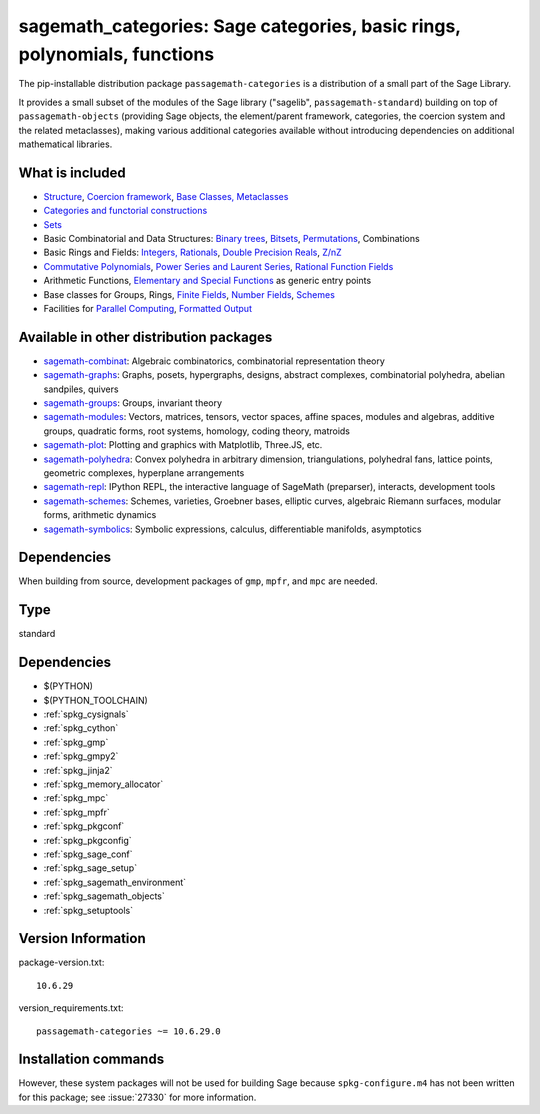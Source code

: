 .. _spkg_sagemath_categories:

=================================================================================================
sagemath_categories: Sage categories, basic rings, polynomials, functions
=================================================================================================


The pip-installable distribution package ``passagemath-categories`` is a
distribution of a small part of the Sage Library.

It provides a small subset of the modules of the Sage library
("sagelib", ``passagemath-standard``) building on top of ``passagemath-objects``
(providing Sage objects, the element/parent framework, categories, the coercion
system and the related metaclasses), making various additional categories
available without introducing dependencies on additional mathematical
libraries.


What is included
----------------

* `Structure <https://passagemath.org/docs/latest/html/en/reference/structure/index.html>`_, `Coercion framework <https://passagemath.org/docs/latest/html/en/reference/coercion/index.html>`_, `Base Classes, Metaclasses <https://passagemath.org/docs/latest/html/en/reference/misc/index.html#special-base-classes-decorators-etc>`_

* `Categories and functorial constructions <https://passagemath.org/docs/latest/html/en/reference/categories/index.html>`_

* `Sets <https://passagemath.org/docs/latest/html/en/reference/sets/index.html>`_

* Basic Combinatorial and Data Structures: `Binary trees <https://passagemath.org/docs/latest/html/en/reference/data_structures/sage/misc/binary_tree.html>`_, `Bitsets <https://passagemath.org/docs/latest/html/en/reference/data_structures/sage/data_structures/bitset.html>`_, `Permutations <https://passagemath.org/docs/latest/html/en/reference/combinat/sage/combinat/permutation.html>`_, Combinations

* Basic Rings and Fields: `Integers, Rationals <https://passagemath.org/docs/latest/html/en/reference/rings_standard/index.html>`_, `Double Precision Reals <https://passagemath.org/docs/latest/html/en/reference/rings_numerical/sage/rings/real_double.html>`_, `Z/nZ <https://passagemath.org/docs/latest/html/en/reference/finite_rings/sage/rings/finite_rings/integer_mod_ring.html>`_

* `Commutative Polynomials <https://passagemath.org/docs/latest/html/en/reference/polynomial_rings/index.html>`_, `Power Series and Laurent Series <https://passagemath.org/docs/latest/html/en/reference/power_series/index.html>`_, `Rational Function Fields <https://passagemath.org/docs/latest/html/en/reference/function_fields/index.html>`_

* Arithmetic Functions, `Elementary and Special Functions <https://passagemath.org/docs/latest/html/en/reference/functions/index.html>`_ as generic entry points

* Base classes for Groups, Rings, `Finite Fields <https://passagemath.org/docs/latest/html/en/reference/finite_rings/sage/rings/finite_rings/finite_field_constructor.html>`_, `Number Fields <https://passagemath.org/docs/latest/html/en/reference/number_fields/sage/rings/number_field/number_field_base.html>`_, `Schemes <https://passagemath.org/docs/latest/html/en/reference/schemes/index.html>`_

* Facilities for `Parallel Computing <https://passagemath.org/docs/latest/html/en/reference/parallel/index.html>`_, `Formatted Output <https://passagemath.org/docs/latest/html/en/reference/misc/index.html#formatted-output>`_

Available in other distribution packages
-----------------------------------------------

* `sagemath-combinat <https://pypi.org/project/sagemath-combinat>`_:
  Algebraic combinatorics, combinatorial representation theory

* `sagemath-graphs <https://pypi.org/project/sagemath-graphs>`_:
  Graphs, posets, hypergraphs, designs, abstract complexes, combinatorial polyhedra, abelian sandpiles, quivers

* `sagemath-groups <https://pypi.org/project/sagemath-groups>`_:
  Groups, invariant theory

* `sagemath-modules <https://pypi.org/project/sagemath-modules>`_:
  Vectors, matrices, tensors, vector spaces, affine spaces,
  modules and algebras, additive groups, quadratic forms, root systems, homology, coding theory, matroids

* `sagemath-plot <https://pypi.org/project/sagemath-plot>`_:
  Plotting and graphics with Matplotlib, Three.JS, etc.

* `sagemath-polyhedra <https://pypi.org/project/sagemath-polyhedra>`_:
  Convex polyhedra in arbitrary dimension, triangulations, polyhedral fans, lattice points, geometric complexes, hyperplane arrangements

* `sagemath-repl <https://pypi.org/project/sagemath-repl>`_:
  IPython REPL, the interactive language of SageMath (preparser), interacts, development tools

* `sagemath-schemes <https://pypi.org/project/sagemath-schemes>`_:
  Schemes, varieties, Groebner bases, elliptic curves, algebraic Riemann surfaces, modular forms, arithmetic dynamics

* `sagemath-symbolics <https://pypi.org/project/sagemath-symbolics>`_:
  Symbolic expressions, calculus, differentiable manifolds, asymptotics


Dependencies
------------

When building from source, development packages of ``gmp``, ``mpfr``, and ``mpc`` are needed.


Type
----

standard


Dependencies
------------

- $(PYTHON)
- $(PYTHON_TOOLCHAIN)
- :ref:`spkg_cysignals`
- :ref:`spkg_cython`
- :ref:`spkg_gmp`
- :ref:`spkg_gmpy2`
- :ref:`spkg_jinja2`
- :ref:`spkg_memory_allocator`
- :ref:`spkg_mpc`
- :ref:`spkg_mpfr`
- :ref:`spkg_pkgconf`
- :ref:`spkg_pkgconfig`
- :ref:`spkg_sage_conf`
- :ref:`spkg_sage_setup`
- :ref:`spkg_sagemath_environment`
- :ref:`spkg_sagemath_objects`
- :ref:`spkg_setuptools`

Version Information
-------------------

package-version.txt::

    10.6.29

version_requirements.txt::

    passagemath-categories ~= 10.6.29.0

Installation commands
---------------------

.. tab:: PyPI:

   .. CODE-BLOCK:: bash

       $ pip install passagemath-categories~=10.6.29.0

.. tab:: Sage distribution:

   .. CODE-BLOCK:: bash

       $ sage -i sagemath_categories


However, these system packages will not be used for building Sage
because ``spkg-configure.m4`` has not been written for this package;
see :issue:`27330` for more information.
